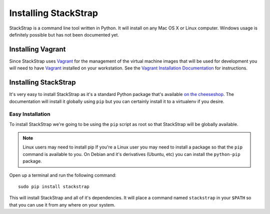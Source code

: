 Installing StackStrap
=====================
StackStrap is a command line tool written in Python. It will install on any
Mac OS X or Linux computer. Windows usage is definitely possible but has not
been documented yet.

Installing Vagrant
------------------
Since StackStrap uses Vagrant_ for the management of the virtual machine images
that will be used for development you will need to have Vagrant_ installed on
your workstation. See the `Vagrant Installation Documentation`_ for
instructions.

Installing StackStrap
---------------------
It's very easy to install StackStrap as it's a standard Python package that's
available `on the cheeseshop`_. The documentation will install it globally
using ``pip`` but you can certainly install it to a virtualenv if you desire.

Easy Installation
~~~~~~~~~~~~~~~~~
To install StackStrap we're going to be using the ``pip`` script as root so
that StackStrap will be globally available.

.. note:: Linux users may need to install pip
   If you're a Linux user you may need to install a package so that the
   ``pip`` command is available to you. On Debian and it's derivatives
   (Ubuntu, etc) you can install the ``python-pip`` package.

Open up a terminal and run the following command::

    sudo pip install stackstrap

This will install StackStrap and all of it's dependencies. It will place a
command named ``stackstrap`` in your ``$PATH`` so that you can use it from
any where on your system.


.. _Vagrant: http://vagrantup.com/
.. _Vagrant Installation Documentation: http://docs.vagrantup.com/v2/installation/index.html
.. _on the cheeseshop: http://pypi.python.org/pypi/stackstrap/
